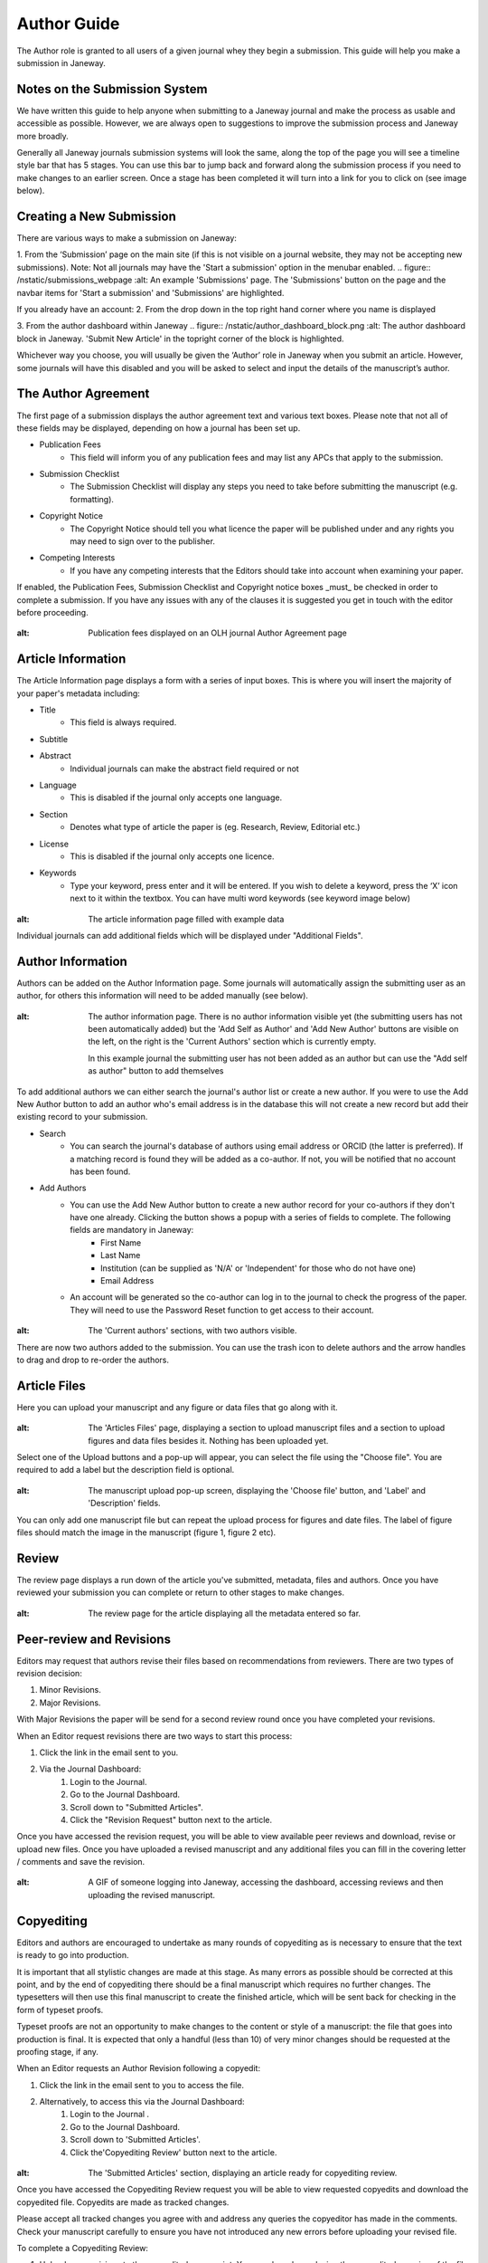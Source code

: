 Author Guide
============
The Author role is granted to all users of a given journal whey they begin a submission. This guide will help you make a submission in Janeway.
  
Notes on the Submission System
------------------------------
We have written this guide to help anyone when submitting to a Janeway journal and make the process as usable and accessible as possible. However, we are always open to suggestions to improve the submission process and Janeway more broadly.

Generally all Janeway journals submission systems will look the same, along the top of the page you will see a timeline style bar that has 5 stages. You can use this bar to jump back and forward along the submission process if you need to make changes to an earlier screen. Once a stage has been completed it will turn into a link for you to click on (see image below).

Creating a New Submission
---------------------
There are various ways to make a submission on Janeway:

1. From the ‘Submission’ page on the main site (if this is not visible on a journal website, they may not be accepting new submissions).
Note: Not all journals may have the 'Start a submission' option in the menubar enabled.
.. figure:: /nstatic/submissions_webpage
:alt: An example 'Submissions' page. The 'Submissions' button on the page and the navbar items for 'Start a submission' and 'Submissions' are highlighted.

If you already have an account:
2. From the drop down in the top right hand corner where you name is displayed

3. From the author dashboard within Janeway
.. figure:: /nstatic/author_dashboard_block.png
:alt: The author dashboard block in Janeway. 'Submit New Article' in the topright corner of the block is highlighted.


Whichever way you choose, you will usually be given the ‘Author’ role in Janeway when you submit an article. However, some journals will have this disabled and you will be asked to select and input the details of the manuscript’s author.
        
The Author Agreement
---------------------
The first page of a submission displays the author agreement text and various text boxes. Please note that not all of these fields may be displayed, depending on how a journal has been set up.

- Publication Fees
    - This field will inform you of any publication fees and may list any APCs that apply to the submission.
- Submission Checklist
    - The Submission Checklist will display any steps you need to take before submitting the manuscript (e.g. formatting).
- Copyright Notice
    - The Copyright Notice should tell you what licence the paper will be published under and any rights you may need to sign over to the publisher.
- Competing Interests
    - If you have any competing interests that the Editors should take into account when examining your paper.
   
If enabled, the Publication Fees, Submission Checklist and Copyright notice boxes _must_  be checked in order to complete a submission. If you have any issues with any of the clauses it is suggested you get in touch with the editor before proceeding.

.. figure:: /nstatic/author_agreement_start.png
:alt: Publication fees displayed on an OLH journal Author Agreement page
   
Article Information
-------------------
The Article Information page displays a form with a series of input boxes. This is where you will insert the majority of your paper's metadata including:

- Title
    - This field is always required.
- Subtitle
- Abstract
    - Individual journals can make the abstract field required or not
- Language
    - This is disabled if the journal only accepts one language.
- Section
    - Denotes what type of article the paper is (eg. Research, Review, Editorial etc.)
- License
    - This is disabled if the journal only accepts one licence.
- Keywords
    - Type your keyword, press enter and it will be entered. If you wish to delete a keyword, press the ‘X’ icon next to it within the textbox. You can have multi word keywords (see keyword image below)
.. figure:: /nstatic/article_info.png
:alt: The article information page filled with example data
    
Individual journals can add additional fields which will be displayed under "Additional Fields".
    
Author Information
------------------
Authors can be added on the Author Information page. Some journals will automatically assign the submitting user as an author, for others this information will need to be added manually (see below).

.. figure:: /nstatic/no_authors.png
:alt: The author information page. There is no author information visible yet (the submitting users has not been automatically added) but the 'Add Self as Author' and 'Add New Author' buttons are visible on the left, on the right is the 'Current Authors' section which is currently empty.

    In this example journal the submitting user has not been added as an author but can use the "Add self as author" button to add themselves

To add additional authors we can either search the journal's author list or create a new author. If you were to use the Add New Author button to add an author who's email address is in the database this will not create a new record but add their existing record to your submission.

- Search
    - You can search the journal's database of authors using email address or ORCID (the latter is preferred). If a matching record is found they will be added as a co-author. If not, you will be notified that no account has been found.
- Add Authors
    - You can use the Add New Author button to create a new author record for your co-authors if they don't have one already. Clicking the button shows a popup with a series of fields to complete. The following fields are mandatory in Janeway:
        - First Name
        - Last Name
        - Institution (can be supplied as 'N/A' or 'Independent' for those who do not have one)
        - Email Address
    - An account will be generated so the co-author can log in to the journal to check the progress of the paper. They will need to use the Password Reset function to get access to their account.
    
.. figure:: /nstatic/current_authors.png
:alt: The 'Current authors' sections, with two authors visible.

There are now two authors added to the submission. You can use the trash icon to delete authors and the arrow handles to drag and drop to re-order the authors.

Article Files
-------------
Here you can upload your manuscript and any figure or data files that go along with it.

 .. figure:: /nstatic/upload_files.png
:alt: The 'Articles Files' page, displaying a section to upload manuscript files and a section to upload figures and data files besides it. Nothing has been uploaded yet.

Select one of the Upload buttons and a pop-up will appear, you can select the file using the "Choose file". You are required to add a label but the description field is optional.

 .. figure:: /nstatic/submit_ms.png
:alt: The manuscript upload pop-up screen, displaying the 'Choose file' button, and 'Label' and 'Description' fields.
    
You can only add one manuscript file but can repeat the upload process for figures and date files. The label of figure files should match the image in the manuscript (figure 1, figure 2 etc).

Review
------
The review page displays a run down of the article you've submitted, metadata, files and authors. Once you have reviewed your submission you can complete or return to other stages to make changes.

 .. figure:: /nstatic/article_review.png
:alt: The review page for the article displaying all the metadata entered so far.


Peer-review and Revisions
---------
Editors may request that authors revise their files based on recommendations from reviewers. There are two types of revision decision:

1. Minor Revisions.
2. Major Revisions.

With Major Revisions the paper will be send for a second review round once you have completed your revisions.

When an Editor request revisions there are two ways to start this process:

1. Click the link in the email sent to you.
2. Via the Journal Dashboard:
    1. Login to the Journal.
    2. Go to the Journal Dashboard.
    3. Scroll down to "Submitted Articles".
    4. Click the "Revision Request" button next to the article.

Once you have accessed the revision request, you will be able to view available peer reviews and download, revise or upload new files. Once you have uploaded a revised manuscript and any additional files you can fill in the covering letter / comments and save the revision.

 .. figure:: /nstatic/review_do_revisions.gif
:alt: A GIF of someone logging into Janeway, accessing the dashboard, accessing reviews and then uploading the revised manuscript.
 

Copyediting
-----------
Editors and authors are encouraged to undertake as many rounds of copyediting as is necessary to ensure that the text is ready to go into production. 

It is important that all stylistic changes are made at this stage. As many errors as possible should be corrected at this point, and by the end of copyediting there should be a final manuscript which requires no further changes. The typesetters will then use this final manuscript to create the finished article, which will be sent back for checking in the form of typeset proofs. 

Typeset proofs are not an opportunity to make changes to the content or style of a manuscript: the file that goes into production is final. It is expected that only a handful (less than 10) of very minor changes should be requested at the proofing stage, if any.

When an Editor requests an Author Revision following a copyedit:

1. Click the link in the email sent to you to access the file.
2. Alternatively, to access this via the Journal Dashboard:
    1. Login to the Journal .
    2. Go to the Journal Dashboard.
    3. Scroll down to 'Submitted Articles'. 
    4. Click the'Copyediting Review' button next to the article.

.. figure:: /nstatic/author_copyedit_1.png
:alt: The 'Submitted Articles' section, displaying an article ready for copyediting review.

Once you have accessed the Copyediting Review request you will be able to view requested copyedits and download the copyedited file. Copyedits are made as tracked changes.

Please accept all tracked changes you agree with and address any queries the copyeditor has made in the comments. Check your manuscript carefully to ensure you have not introduced any new errors before uploading your revised file. 

To complete a Copyediting Review: 

1. Upload your revisions to the copyedited manuscript. You can do so by replacing the copyeditor's version of the file with your own updated version.

 .. figure:: /nstatic/author_copyedit_2.png
:alt: A section displaying the copyedited files.

2. Fill in the 'Note to the Editor' with any additional information.
3. Select a decision (either ‘Accept’ or ‘Corrections Required’).
4. Click ‘Complete Copyedit Task’.

 .. figure:: /nstatic/author_copyedit_3.png
:alt: The 'Complete task' section for copyediting review. It displays the 'Note to Editor' and 'Decision' fields.


Proofing
--------
After your paper has been accepted and copyedited, the editors might send you a request to proof the 'Typesetting Files'.
These files are the final versions that will be made publicly available once the article gets published.

For journals that publish content in multiple media formats (HTML, PDF, XML...) It is important that you check all these files before publication. Authors are not expected to be able to open and read XML/HTML code. Instead, Janeway provides a 'preview' button were you will be able to preview the article the way it will display once published.


 .. figure:: /nstatic/typesetting/proofreading_1.png
:alt: Typeset Files download and preview section.

Once you've previewed the files, you can provide feedback in two ways:

1. Fill in the "Notes" field. You can write feedback, as well as pasting in screenshots or other types of images

 .. figure:: /nstatic/typesetting/proofreading_notes.png
:alt: An example of proofreading notes in the 'Notes' field.

2. Upload an annotated file. In the case of PDF files, you can download the file and make annotations offline using PDF reading and annotating software. when this is done, you can upload the annotated file for the editor to review.

 .. figure:: /nstatic/typesetting/proofreading_2.png
:alt: The 'Files' section where an annotated file would be uploaded with proofreading notes.

It is important to proof all the files thoroughly in order to avoid unnecessary follow-up rounds that will cost more time (and money) for the journal's editorial team and publishers.

Once you have provded your feedback, it is possible that the editorial team might send you another proofing tasks once the requested corrections have been applied. In that case, the process to follow is the same as explained above.
